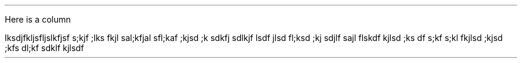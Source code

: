 .LP
.2C
Here is a column
.LP
.ps 5.5
.vs 7
.TS
center;
l   c   c   c   c   c   c   c   c   c   c   c   c   c   c   c   c
c | c | c | c | c | c | c | c | c | c | c | c | c | c | c | c | c | .
	0	1	2	3	4	5	6	7	8	9	A	B	C	D	E	F
	_	_	_	_	_	_	_	_	_	_	_	_	_	_	_	_
0	0	1	2	3	4	5	6	7	8	9		\&=	'
	_	_	_	_	_	_	_	_	_	_	_	_	_	_	_	_
1	+	A	B	C	D	E	F	G	H	I	\zo\v'-0.3m'-\v'+0.3m'	.	)
	_	_	_	_	_	_	_	_	_	_	_	_	_	_	_	_
2	\-	J	K	L	M	N	O	P	Q	R	\zo\v'-0.3m'+\v'+0.3m'	$	*
	_	_	_	_	_	_	_	_	_	_	_	_	_	_	_	_
3	\s-2SP\s0	/	S	T	U	V	W	X	Y	Z	\(dd	,	(
	_	_	_	_	_	_	_	_	_	_	_	_	_	_	_	_
.TE
.LP
lksdjfkljsfljslkfjsf s;kjf ;lks fkjl sal;kfjal sfl;kaf ;kjsd ;k sdkfj sdlkjf lsdf jlsd fl;ksd ;kj sdjlf sajl flskdf kjlsd ;ks df s;kf s;kl fkjlsd ;kjsd ;kfs dl;kf sdklf kjlsdf

